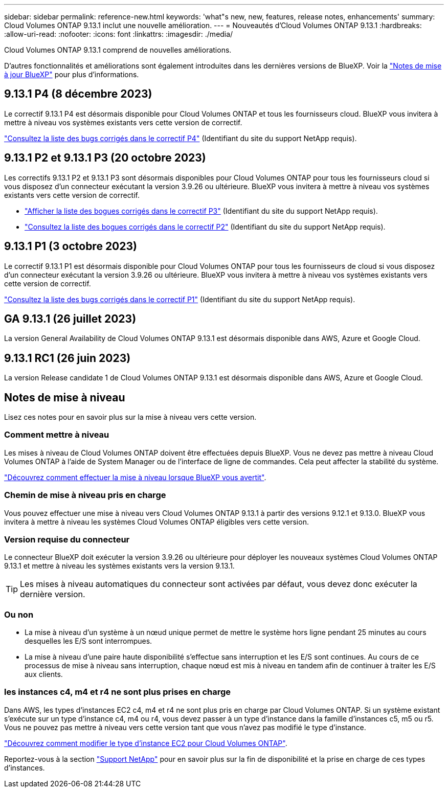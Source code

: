 ---
sidebar: sidebar 
permalink: reference-new.html 
keywords: 'what"s new, new, features, release notes, enhancements' 
summary: Cloud Volumes ONTAP 9.13.1 inclut une nouvelle amélioration. 
---
= Nouveautés d'Cloud Volumes ONTAP 9.13.1
:hardbreaks:
:allow-uri-read: 
:nofooter: 
:icons: font
:linkattrs: 
:imagesdir: ./media/


[role="lead"]
Cloud Volumes ONTAP 9.13.1 comprend de nouvelles améliorations.

D'autres fonctionnalités et améliorations sont également introduites dans les dernières versions de BlueXP. Voir la https://docs.netapp.com/us-en/bluexp-cloud-volumes-ontap/whats-new.html["Notes de mise à jour BlueXP"^] pour plus d'informations.



== 9.13.1 P4 (8 décembre 2023)

Le correctif 9.13.1 P4 est désormais disponible pour Cloud Volumes ONTAP et tous les fournisseurs cloud. BlueXP vous invitera à mettre à niveau vos systèmes existants vers cette version de correctif.

link:https://mysupport.netapp.com/site/products/all/details/cloud-volumes-ontap/downloads-tab/download/62632/9.13.1P4["Consultez la liste des bugs corrigés dans le correctif P4"^] (Identifiant du site du support NetApp requis).



== 9.13.1 P2 et 9.13.1 P3 (20 octobre 2023)

Les correctifs 9.13.1 P2 et 9.13.1 P3 sont désormais disponibles pour Cloud Volumes ONTAP pour tous les fournisseurs cloud si vous disposez d'un connecteur exécutant la version 3.9.26 ou ultérieure. BlueXP vous invitera à mettre à niveau vos systèmes existants vers cette version de correctif.

* link:https://mysupport.netapp.com/site/products/all/details/cloud-volumes-ontap/downloads-tab/download/62632/9.13.1P3["Afficher la liste des bogues corrigés dans le correctif P3"^] (Identifiant du site du support NetApp requis).
* link:https://mysupport.netapp.com/site/products/all/details/cloud-volumes-ontap/downloads-tab/download/62632/9.13.1P2["Consultez la liste des bogues corrigés dans le correctif P2"^] (Identifiant du site du support NetApp requis).




== 9.13.1 P1 (3 octobre 2023)

Le correctif 9.13.1 P1 est désormais disponible pour Cloud Volumes ONTAP pour tous les fournisseurs de cloud si vous disposez d'un connecteur exécutant la version 3.9.26 ou ultérieure. BlueXP vous invitera à mettre à niveau vos systèmes existants vers cette version de correctif.

link:https://mysupport.netapp.com/site/products/all/details/cloud-volumes-ontap/downloads-tab/download/62632/9.13.1P1["Consultez la liste des bugs corrigés dans le correctif P1"^] (Identifiant du site du support NetApp requis).



== GA 9.13.1 (26 juillet 2023)

La version General Availability de Cloud Volumes ONTAP 9.13.1 est désormais disponible dans AWS, Azure et Google Cloud.



== 9.13.1 RC1 (26 juin 2023)

La version Release candidate 1 de Cloud Volumes ONTAP 9.13.1 est désormais disponible dans AWS, Azure et Google Cloud.



== Notes de mise à niveau

Lisez ces notes pour en savoir plus sur la mise à niveau vers cette version.



=== Comment mettre à niveau

Les mises à niveau de Cloud Volumes ONTAP doivent être effectuées depuis BlueXP. Vous ne devez pas mettre à niveau Cloud Volumes ONTAP à l'aide de System Manager ou de l'interface de ligne de commandes. Cela peut affecter la stabilité du système.

link:http://docs.netapp.com/us-en/bluexp-cloud-volumes-ontap/task-updating-ontap-cloud.html["Découvrez comment effectuer la mise à niveau lorsque BlueXP vous avertit"^].



=== Chemin de mise à niveau pris en charge

Vous pouvez effectuer une mise à niveau vers Cloud Volumes ONTAP 9.13.1 à partir des versions 9.12.1 et 9.13.0. BlueXP vous invitera à mettre à niveau les systèmes Cloud Volumes ONTAP éligibles vers cette version.



=== Version requise du connecteur

Le connecteur BlueXP doit exécuter la version 3.9.26 ou ultérieure pour déployer les nouveaux systèmes Cloud Volumes ONTAP 9.13.1 et mettre à niveau les systèmes existants vers la version 9.13.1.


TIP: Les mises à niveau automatiques du connecteur sont activées par défaut, vous devez donc exécuter la dernière version.



=== Ou non

* La mise à niveau d'un système à un nœud unique permet de mettre le système hors ligne pendant 25 minutes au cours desquelles les E/S sont interrompues.
* La mise à niveau d'une paire haute disponibilité s'effectue sans interruption et les E/S sont continues. Au cours de ce processus de mise à niveau sans interruption, chaque nœud est mis à niveau en tandem afin de continuer à traiter les E/S aux clients.




=== les instances c4, m4 et r4 ne sont plus prises en charge

Dans AWS, les types d'instances EC2 c4, m4 et r4 ne sont plus pris en charge par Cloud Volumes ONTAP. Si un système existant s'exécute sur un type d'instance c4, m4 ou r4, vous devez passer à un type d'instance dans la famille d'instances c5, m5 ou r5. Vous ne pouvez pas mettre à niveau vers cette version tant que vous n'avez pas modifié le type d'instance.

link:https://docs.netapp.com/us-en/bluexp-cloud-volumes-ontap/task-change-ec2-instance.html["Découvrez comment modifier le type d'instance EC2 pour Cloud Volumes ONTAP"^].

Reportez-vous à la section link:https://mysupport.netapp.com/info/communications/ECMLP2880231.html["Support NetApp"^] pour en savoir plus sur la fin de disponibilité et la prise en charge de ces types d'instances.

